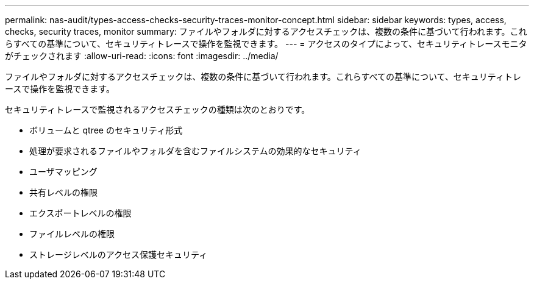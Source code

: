 ---
permalink: nas-audit/types-access-checks-security-traces-monitor-concept.html 
sidebar: sidebar 
keywords: types, access, checks, security traces, monitor 
summary: ファイルやフォルダに対するアクセスチェックは、複数の条件に基づいて行われます。これらすべての基準について、セキュリティトレースで操作を監視できます。 
---
= アクセスのタイプによって、セキュリティトレースモニタがチェックされます
:allow-uri-read: 
:icons: font
:imagesdir: ../media/


[role="lead"]
ファイルやフォルダに対するアクセスチェックは、複数の条件に基づいて行われます。これらすべての基準について、セキュリティトレースで操作を監視できます。

セキュリティトレースで監視されるアクセスチェックの種類は次のとおりです。

* ボリュームと qtree のセキュリティ形式
* 処理が要求されるファイルやフォルダを含むファイルシステムの効果的なセキュリティ
* ユーザマッピング
* 共有レベルの権限
* エクスポートレベルの権限
* ファイルレベルの権限
* ストレージレベルのアクセス保護セキュリティ

